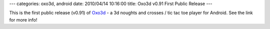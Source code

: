 ---
categories: oxo3d, android
date: 2010/04/14 10:16:00
title: Oxo3d v0.91 First Public Release
---

This is the first public release (v0.91) of Oxo3d_ - a 3d noughts and crosses / tic tac toe player for Android.  See the link for more info!

.. _Oxo3d: http://www.craig-wood.com/nick/android/oxo3d/

